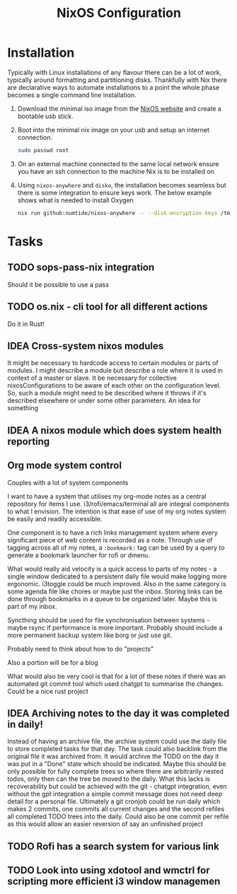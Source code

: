 #+title: NixOS Configuration

* Installation

Typically with Linux installations of any flavour there can be a lot of work, typically around formatting and partitioning disks. Thankfully with Nix there are declarative ways to automate installations to a point the whole phase becomes a single command line installation.

1. Download the minimal iso image from the [[https://nixos.org/download][NixOS website]] and create a bootable usb stick.
2. Boot into the minimal nix image on your usb and setup an internet connection.

    #+begin_src bash
    sudo passwd root
    #+end_src

3. On an external machine connected to the same local network ensure you have an ssh connection to the machine Nix is to be installed on
4. Using ~nixos-anywhere~ and ~disko~, the installation becomes seamless but there is some integration to ensure keys work. The below example shows what is needed to install Oxygen

    #+begin_src bash
    nix run github:numtide/nixos-anywhere -- --disk-encryption-keys /tmp/secret.key <(echo -n $(pass show machines/Oxygen/disk)) --flake .#Oxygen root@192.168.0.214
    #+end_src

* Tasks
** TODO sops-pass-nix integration
Should it be possible to use a pass
** TODO os.nix - cli tool for all different actions
Do it in Rust!
** IDEA Cross-system nixos modules

It might be necessary to hardcode access to certain modules or parts of modules. I might describe a module but describe a role where it is used in context of a master or slave. It be necessary for collective nixosConfigurations to be aware of each other on the configuration level. So, such a module might need to be described where it throws if it's described elsewhere or under some other parameters. An idea for something

** IDEA A nixos module which does system health reporting

** Org mode system control

Couples with a lot of system components

I want to have a system that utilises my org-mode notes as a central repository for items I use. i3/rofi/emacs/terminal all are integral components to what I envision. The intention is that ease of use of my org notes system be easily and readily accessible.

One component is to have a rich links management system where every significant piece of web content is recorded as a note. Through use of tagging across all of my notes, a ~:bookmark:~ tag can be used by a query to generate a bookmark launcher for rofi or dmenu.

What would really aid velocity is a quick access to parts of my notes - a single window dedicated to a persistent daily file would make logging more ergonomic. i3toggle could be much improved. Also in the same category is some agenda file like chores or maybe just the inbox.
Storing links can be done through bookmarks in a queue to be organized later. Maybe this is part of my inbox.

Syncthing should be used for file synchronisation between systems - maybe rsync if performance is more important. Probably should include a more permanent backup system like borg or just use git.

Probably need to think about how to do "projects"

Also a portion will be for a blog

What would also be very cool is that for a lot of these notes if there was an automated git commit tool which used chatgpt to summarise the changes. Could be a nice rust project

** IDEA Archiving notes to the day it was completed in daily!

Instead of having an archive file, the archive system could use the daily file to store completed tasks for that day. The task could also backlink from the original file it was archived from. It would archive the TODO on the day it was put in a "Done" state which should be indicated. Maybe this should be only possible for fully complete trees so where there are arbitrarily nested todos, only then can the tree be moved to the daily. What this lacks is recoverability but could be achieved with the git - chatgpt integration, even without the gpt integration a simple commit message does not need deep detail for a personal file. Ultimately a git cronjob could be run daily which makes 2 commits, one commits all current changes and the second refiles all completed TODO trees into the daily. Could also be one commit per refile as this would allow an easier reversion of say an unfinished project

** TODO Rofi has a search system for various link
** TODO Look into using xdotool and wmctrl for scripting more efficient i3 window managemen
